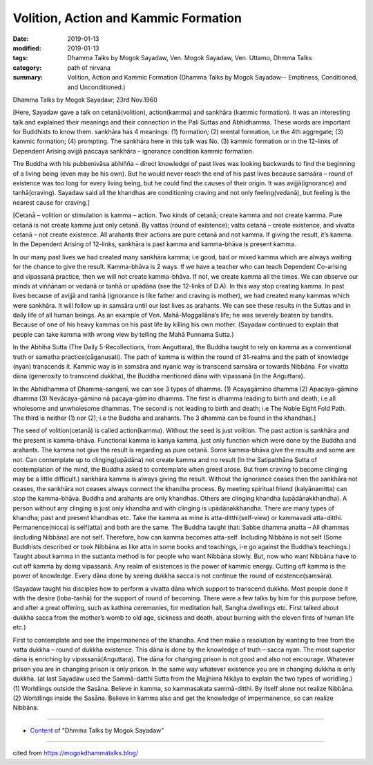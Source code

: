 ==========================================
Volition, Action and Kammic Formation
==========================================

:date: 2019-01-13
:modified: 2019-01-13
:tags: Dhamma Talks by Mogok Sayadaw, Ven. Mogok Sayadaw, Ven. Uttamo, Dhmma Talks
:category: path of nirvana
:summary: Volition, Action and Kammic Formation (Dhamma Talks by Mogok Sayadaw-- Emptiness, Conditioned, and Unconditioned.)

Dhamma Talks by Mogok Sayadaw; 23rd Nov.1960

[Here, Sayadaw gave a talk on cetanā(volition), action(kamma) and sankhāra (kammic formation). It was an interesting talk and explained their meanings and their connection in the Pali Suttas and Abhidhamma. These words are important for Buddhists to know them. sankhāra has 4 meanings: (1) formation; (2) mental formation, i.e the 4th aggregate; (3) kammic formation; (4) prompting. The sankhāra here in this talk was No. (3) kammic formation or in the 12-links of Dependent Arising avijjā paccaya sankhāra – ignorance condition kammic formation.

The Buddha with his pubbenivāsa abhiñña – direct knowledge of past lives was looking backwards to find the beginning of a living being (even may be his own). But he would never reach the end of his past lives because samsāra – round of existence was too long for every living being, but he could find the causes of their origin. It was avijjā(ignorance) and tanhā(craving). Sayadaw said all the khandhas are conditioning craving and not only feeling(vedanā), but feeling is the nearest cause for craving.]

[Cetanā – volition or stimulation is kamma – action. Two kinds of cetanā; create kamma and not create kamma. Pure cetanā is not create kamma just only cetanā. By vattas (round of existence); vatta cetanā – create existence, and vivatta cetanā – not create existence. All arahants their actions are pure cetanā and not kamma. If giving the result, it’s kamma. In the Dependent Arising of 12-links, sankhāra is past kamma and kamma-bhāva is present kamma.

In our many past lives we had created many sankhāra kamma; i.e good, bad or mixed kamma which are always waiting for the chance to give the result. Kamma-bhāva is 2 ways. If we have a teacher who can teach Dependent Co-arising and vipassanā practice, then we will not create kamma-bhāva. If not, we create kamma all the times. We can observe our minds at viññānam or vedanā or tanhā or upādāna (see the 12-links of D.A). In this way stop creating kamma. In past lives because of avijjā and tanhā (ignorance is like father and craving is mother), we had created many kammas which were sankhāra. It will follow up in samsāra until our last lives as arahants. We can see these results in the Suttas and in daily life of all human beings. As an example of Ven. Mahā-Moggallāna’s life; he was severely beaten by bandits. Because of one of his heavy kammas on his past life by killing his own mother. (Sayadaw continued to explain that people can take kamma with wrong view by telling the Mahā Punnama Sutta.)

In the Abhiha Sutta (The Daily 5-Recollections, from Anguttara), the Buddha taught to rely on kamma as a conventional truth or samatha practice(cāganusati). The path of kamma is within the round of 31-realms and the path of knowledge (nyan) transcends it. Kammic way is in samsāra and nyanic way is transcend samsāra or towards Nibbāna. For vivatta dāna (generosity to transcend dukkha), the Buddha mentioned dāna with vipassanā (in the Anguttara).

In the Abhidhamma of Dhamma-sanganī, we can see 3 types of dhamma. (1) Acayagāmino dhamma (2) Apacaya-gāmino dhamma (3) Nevācaya-gāmino nā pacaya-gāmino dhamma. The first is dhamma leading to birth and death, i.e all wholesome and unwholesome dhammas. The second is not leading to birth and death; i.e The Noble Eight Fold Path. The third is neither (1) nor (2); i.e the Buddha and arahants. The 3 dhamma can be found in the khandhas.]

The seed of volition(cetanā) is called action(kamma). Without the seed is just volition. The past action is sankhāra and the present is kamma-bhāva. Functional kamma is kariya kamma, just only function which were done by the Buddha and arahants. The kamma not give the result is regarding as pure cetanā. Some kamma-bhāva give the results and some are not. Can contemplate up to clinging(upādāna) not create kamma and no result (In the Satipatthāna Sutta of contemplation of the mind, the Buddha asked to contemplate when greed arose. But from craving to become clinging may be a little difficult.) sankhāra kamma is always giving the result. Without the ignorance ceases then the sankhāra not ceases, the sankhāra not ceases always connect the khandha process. By meeting spiritual friend (kalyānamitta) can stop the kamma-bhāva. Buddha and arahants are only khandhas. Others are clinging khandha (upādānakkhandha). A person without any clinging is just only khandha and with clinging is upādānakkhandha. There are many types of khandha; past and present khandhas etc. Take the kamma as mine is atta-ditthi(self-view) or kammavadi atta-ditthi. Permanence(nicca) is self(atta) and both are the same. The Buddha taught that: Sabbe dhamma anatta – All dhammas (including Nibbāna) are not self. Therefore, how can kamma becomes atta-self. Including Nibbāna is not self (Some Buddhists described or took Nibbāna as like atta in some books and teachings, i-e go against the Buddha’s teachings.) Taught about kamma in the suttanta method is for people who want Nibbāna slowly. But, now who want Nibbāna have to cut off kamma by doing vipassanā. Any realm of existences is the power of kammic energy. Cutting off kamma is the power of knowledge. Every dāna done by seeing dukkha sacca is not continue the round of existence(samsāra).

(Sayadaw taught his disciples how to perform a vivatta dāna which support to transcend dukkha. Most people done it with the desire (loba-tanhā) for the support of round of becoming. There were a few talks by him for this purpose before, and after a great offering, such as kathina ceremonies, for meditation hall, Sangha dwellings etc. First talked about dukkha sacca from the mother’s womb to old age, sickness and death, about burning with the eleven fires of human life etc.)

First to contemplate and see the impermanence of the khandha. And then make a resolution by wanting to free from the vatta dukkha – round of dukkha existence. This dāna is done by the knowledge of truth – sacca nyan. The most superior dāna is enriching by vipassanā(Anguttara). The dāna for changing prison is not good and also not encourage. Whatever prison you are in changing prison is only prison. In the same way whatever existence you are in changing dukkha is only dukkha. (at last Sayadaw used the Sammā-datthi Sutta from the Majjhima Nikāya to explain the two types of worldling.) (1) Worldlings outside the Sasāna. Believe in kamma, so kammasakata sammā-ditthi. By itself alone not realize Nibbāna. (2) Worldlings inside the Sasāna. Believe in kamma also and get the knowledge of impermanence, so can realize Nibbāna.

------

- `Content <{filename}../publication-of-ven-uttamo%zh.rst#dhmma-talks-by-mogok-sayadaw>`__ of "Dhmma Talks by Mogok Sayadaw"

------

cited from https://mogokdhammatalks.blog/

..
  2019-01-11  create rst; post on 01-13